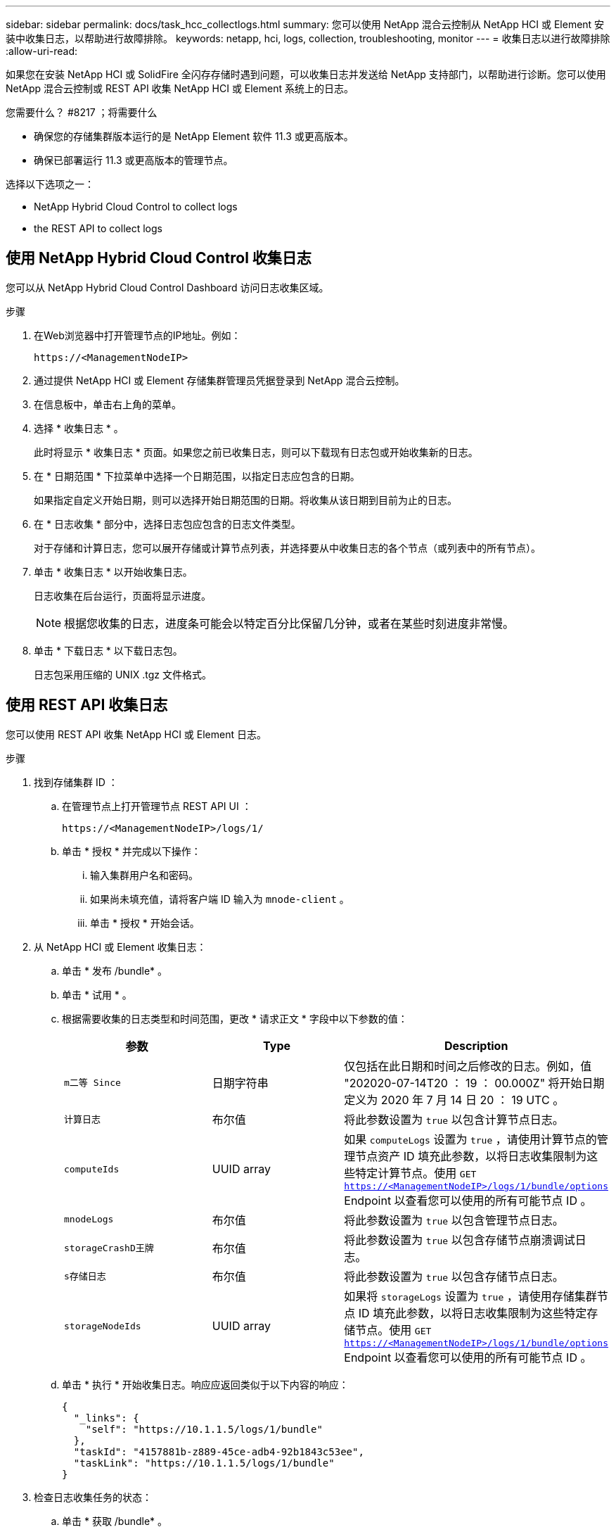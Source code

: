 ---
sidebar: sidebar 
permalink: docs/task_hcc_collectlogs.html 
summary: 您可以使用 NetApp 混合云控制从 NetApp HCI 或 Element 安装中收集日志，以帮助进行故障排除。 
keywords: netapp, hci, logs, collection, troubleshooting, monitor 
---
= 收集日志以进行故障排除
:allow-uri-read: 


[role="lead"]
如果您在安装 NetApp HCI 或 SolidFire 全闪存存储时遇到问题，可以收集日志并发送给 NetApp 支持部门，以帮助进行诊断。您可以使用 NetApp 混合云控制或 REST API 收集 NetApp HCI 或 Element 系统上的日志。

.您需要什么？ #8217 ；将需要什么
* 确保您的存储集群版本运行的是 NetApp Element 软件 11.3 或更高版本。
* 确保已部署运行 11.3 或更高版本的管理节点。


选择以下选项之一：

*  NetApp Hybrid Cloud Control to collect logs
*  the REST API to collect logs




== 使用 NetApp Hybrid Cloud Control 收集日志

您可以从 NetApp Hybrid Cloud Control Dashboard 访问日志收集区域。

.步骤
. 在Web浏览器中打开管理节点的IP地址。例如：
+
[listing]
----
https://<ManagementNodeIP>
----
. 通过提供 NetApp HCI 或 Element 存储集群管理员凭据登录到 NetApp 混合云控制。
. 在信息板中，单击右上角的菜单。
. 选择 * 收集日志 * 。
+
此时将显示 * 收集日志 * 页面。如果您之前已收集日志，则可以下载现有日志包或开始收集新的日志。

. 在 * 日期范围 * 下拉菜单中选择一个日期范围，以指定日志应包含的日期。
+
如果指定自定义开始日期，则可以选择开始日期范围的日期。将收集从该日期到目前为止的日志。

. 在 * 日志收集 * 部分中，选择日志包应包含的日志文件类型。
+
对于存储和计算日志，您可以展开存储或计算节点列表，并选择要从中收集日志的各个节点（或列表中的所有节点）。

. 单击 * 收集日志 * 以开始收集日志。
+
日志收集在后台运行，页面将显示进度。

+

NOTE: 根据您收集的日志，进度条可能会以特定百分比保留几分钟，或者在某些时刻进度非常慢。

. 单击 * 下载日志 * 以下载日志包。
+
日志包采用压缩的 UNIX .tgz 文件格式。





== 使用 REST API 收集日志

您可以使用 REST API 收集 NetApp HCI 或 Element 日志。

.步骤
. 找到存储集群 ID ：
+
.. 在管理节点上打开管理节点 REST API UI ：
+
[listing]
----
https://<ManagementNodeIP>/logs/1/
----
.. 单击 * 授权 * 并完成以下操作：
+
... 输入集群用户名和密码。
... 如果尚未填充值，请将客户端 ID 输入为 `mnode-client` 。
... 单击 * 授权 * 开始会话。




. 从 NetApp HCI 或 Element 收集日志：
+
.. 单击 * 发布 /bundle* 。
.. 单击 * 试用 * 。
.. 根据需要收集的日志类型和时间范围，更改 * 请求正文 * 字段中以下参数的值：
+
|===
| 参数 | Type | Description 


| `m二等 Since` | 日期字符串 | 仅包括在此日期和时间之后修改的日志。例如，值 "202020-07-14T20 ： 19 ： 00.000Z" 将开始日期定义为 2020 年 7 月 14 日 20 ： 19 UTC 。 


| `计算日志` | 布尔值 | 将此参数设置为 `true` 以包含计算节点日志。 


| `computeIds` | UUID array | 如果 `computeLogs` 设置为 `true` ，请使用计算节点的管理节点资产 ID 填充此参数，以将日志收集限制为这些特定计算节点。使用 `GET https://<ManagementNodeIP>/logs/1/bundle/options`[] Endpoint 以查看您可以使用的所有可能节点 ID 。 


| `mnodeLogs` | 布尔值 | 将此参数设置为 `true` 以包含管理节点日志。 


| `storageCrashD王牌` | 布尔值 | 将此参数设置为 `true` 以包含存储节点崩溃调试日志。 


| `s存储日志` | 布尔值 | 将此参数设置为 `true` 以包含存储节点日志。 


| `storageNodeIds` | UUID array | 如果将 `storageLogs` 设置为 `true` ，请使用存储集群节点 ID 填充此参数，以将日志收集限制为这些特定存储节点。使用 `GET https://<ManagementNodeIP>/logs/1/bundle/options`[] Endpoint 以查看您可以使用的所有可能节点 ID 。 
|===
.. 单击 * 执行 * 开始收集日志。响应应返回类似于以下内容的响应：
+
[listing]
----
{
  "_links": {
    "self": "https://10.1.1.5/logs/1/bundle"
  },
  "taskId": "4157881b-z889-45ce-adb4-92b1843c53ee",
  "taskLink": "https://10.1.1.5/logs/1/bundle"
}
----


. 检查日志收集任务的状态：
+
.. 单击 * 获取 /bundle* 。
.. 单击 * 试用 * 。
.. 单击 * 执行 * 以返回收集任务的状态。
.. 滚动到响应正文的底部。
+
您应看到一个 `percentComplete` 属性，详细说明了收集进度。如果收集完成，则 `downloadLink` 属性包含完整下载链接，其中包含日志包的文件名。

.. 复制 `downloadLink` 属性末尾的文件名。


. 下载收集的日志包：
+
.. 单击 * 获取 /bundle/ ｛ filename ｝ * 。
.. 单击 * 试用 * 。
.. 将先前复制的文件名粘贴到 `filename` parameter 文本字段中。
.. 单击 * 执行 * 。
+
执行后，响应正文区域将显示下载链接。

.. 单击 * 下载文件 * 并将生成的文件保存到您的计算机。
+
日志包采用压缩的 UNIX .tgz 文件格式。





[discrete]
== 了解更多信息

* https://docs.netapp.com/us-en/vcp/index.html["适用于 vCenter Server 的 NetApp Element 插件"^]
* https://www.netapp.com/hybrid-cloud/hci-documentation/["NetApp HCI 资源页面"^]

